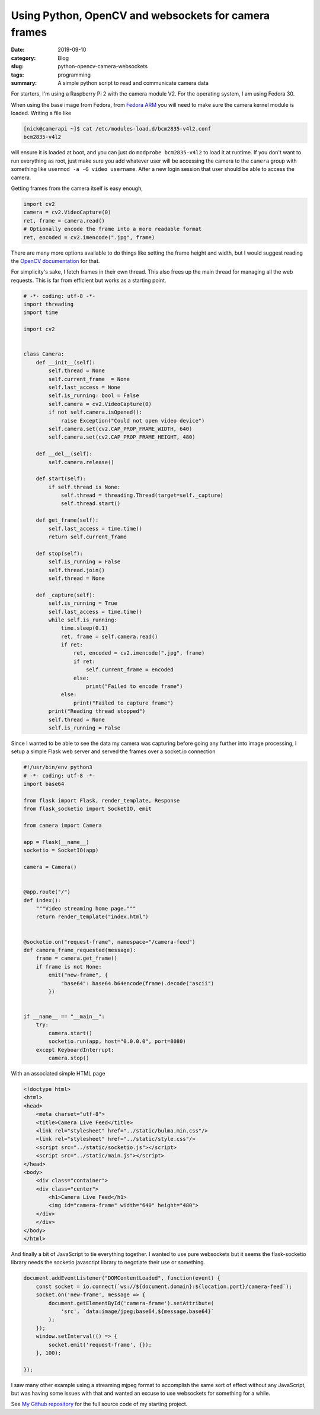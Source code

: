 Using Python, OpenCV and websockets for camera frames
======================================================

:date: 2019-09-10
:category: Blog
:slug: python-opencv-camera-websockets
:tags: programming
:summary: A simple python script to read and communicate camera data

For starters, I'm using a Raspberry Pi 2 with the camera module V2. For the
operating system, I am using Fedora 30.

When using the base image from Fedora, from `Fedora ARM`_ you will need to make
sure the camera kernel module is loaded. Writing a file like 

.. code-block:: bash

    [nick@camerapi ~]$ cat /etc/modules-load.d/bcm2835-v4l2.conf
    bcm2835-v4l2

will ensure it is loaded at boot, and you can just do ``modprobe bcm2835-v4l2`` to
load it at runtime. If you don't want to run everything as root, just make sure
you add whatever user will be accessing the camera to the ``camera`` group with
something like ``usermod -a -G video username``. After a new login session that
user should be able to access the camera.

Getting frames from the camera itself is easy enough, 

.. code-block:: python

    import cv2
    camera = cv2.VideoCapture(0)
    ret, frame = camera.read()
    # Optionally encode the frame into a more readable format
    ret, encoded = cv2.imencode(".jpg", frame)

There are many more options available to do things like setting the frame height
and width, but I would suggest reading the `OpenCV documentation`_ for that.

For simplicity's sake, I fetch frames in their own thread. This also frees up
the main thread for managing all the web requests. This is far from efficient
but works as a starting point.

.. code-block:: python

    # -*- coding: utf-8 -*-
    import threading
    import time

    import cv2


    class Camera:
        def __init__(self):
            self.thread = None
            self.current_frame  = None
            self.last_access = None
            self.is_running: bool = False
            self.camera = cv2.VideoCapture(0)
            if not self.camera.isOpened():
                raise Exception("Could not open video device")
            self.camera.set(cv2.CAP_PROP_FRAME_WIDTH, 640)
            self.camera.set(cv2.CAP_PROP_FRAME_HEIGHT, 480)

        def __del__(self):
            self.camera.release()

        def start(self):
            if self.thread is None:
                self.thread = threading.Thread(target=self._capture)
                self.thread.start()

        def get_frame(self):
            self.last_access = time.time()
            return self.current_frame

        def stop(self):
            self.is_running = False
            self.thread.join()
            self.thread = None

        def _capture(self):
            self.is_running = True
            self.last_access = time.time()
            while self.is_running:
                time.sleep(0.1)
                ret, frame = self.camera.read()
                if ret:
                    ret, encoded = cv2.imencode(".jpg", frame)
                    if ret:
                        self.current_frame = encoded
                    else:
                        print("Failed to encode frame")
                else:
                    print("Failed to capture frame")
            print("Reading thread stopped")
            self.thread = None
            self.is_running = False


Since I wanted to be able to see the data my camera was capturing before going
any further into image processing, I setup a simple Flask web server and served
the frames over a socket.io connection

.. code-block:: python

    #!/usr/bin/env python3
    # -*- coding: utf-8 -*-
    import base64

    from flask import Flask, render_template, Response
    from flask_socketio import SocketIO, emit

    from camera import Camera

    app = Flask(__name__)
    socketio = SocketIO(app)

    camera = Camera()


    @app.route("/")
    def index():
        """Video streaming home page."""
        return render_template("index.html")


    @socketio.on("request-frame", namespace="/camera-feed")
    def camera_frame_requested(message):
        frame = camera.get_frame()
        if frame is not None:
            emit("new-frame", {
                "base64": base64.b64encode(frame).decode("ascii")
            })


    if __name__ == "__main__":
        try:
            camera.start()
            socketio.run(app, host="0.0.0.0", port=8080)
        except KeyboardInterrupt:
            camera.stop()


With an associated simple HTML page

.. code-block:: html

    <!doctype html>
    <html>
    <head>
        <meta charset="utf-8">
        <title>Camera Live Feed</title>
        <link rel="stylesheet" href="../static/bulma.min.css"/>
        <link rel="stylesheet" href="../static/style.css"/>
        <script src="../static/socketio.js"></script>
        <script src="../static/main.js"></script>
    </head>
    <body>
        <div class="container">
        <div class="center">
            <h1>Camera Live Feed</h1>
            <img id="camera-frame" width="640" height="480">
        </div>
        </div>
    </body>
    </html>


And finally a bit of JavaScript to tie everything together. I wanted to use pure
websockets but it seems the flask-socketio library needs the socketio javascript
library to negotiate their use or something.

.. code-block:: javascript

    document.addEventListener("DOMContentLoaded", function(event) { 
        const socket = io.connect(`ws://${document.domain}:${location.port}/camera-feed`);
        socket.on('new-frame', message => {
            document.getElementById('camera-frame').setAttribute(
                'src', `data:image/jpeg;base64,${message.base64}`
            );
        });
        window.setInterval(() => {
            socket.emit('request-frame', {});
        }, 100);

    });

I saw many other example using a streaming mjpeg format to accomplish the same
sort of effect without any JavaScript, but was having some issues with that and
wanted an excuse to use websockets for something for a while.

See `My Github repository`_ for the full source code of my starting project.

.. _Fedora ARM: https://fedoraproject.org/wiki/Architectures/ARM/Raspberry_Pi
.. _OpenCV documentation: https://docs.opencv.org/master/
.. _My Github repository: https://github.com/nickhuber/opencv-flask-websockets
